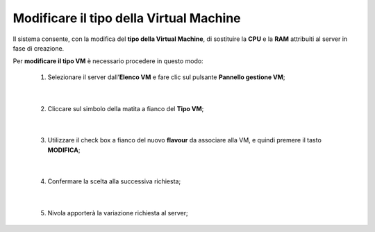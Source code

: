 
**Modificare il tipo della Virtual Machine**
============================================

Il sistema consente, con la modifica del **tipo della Virtual Machine**,
di sostituire la **CPU** e la **RAM** attribuiti al server in fase
di creazione.

Per **modificare il tipo VM** è necessario procedere in questo modo:

    1. Selezionare il server dall’**Elenco VM** e fare clic sul pulsante **Pannello gestione VM**;

       .. image:: img/Ricerca_VM.png

|

    2. Cliccare sul simbolo della matita a fianco del **Tipo VM**;

      .. image:: img/VM_pannello_gest.png

|

    3. Utilizzare il check box a fianco del nuovo **flavour** da associare alla VM, e quindi premere il tasto **MODIFICA**;

      .. image:: img/VM_modifica_flavour.png

|

    4. Confermare la scelta alla successiva richiesta;

      .. image:: img/11.6_Conferma.png

|

    5. Nivola apporterà la variazione richiesta al server;
